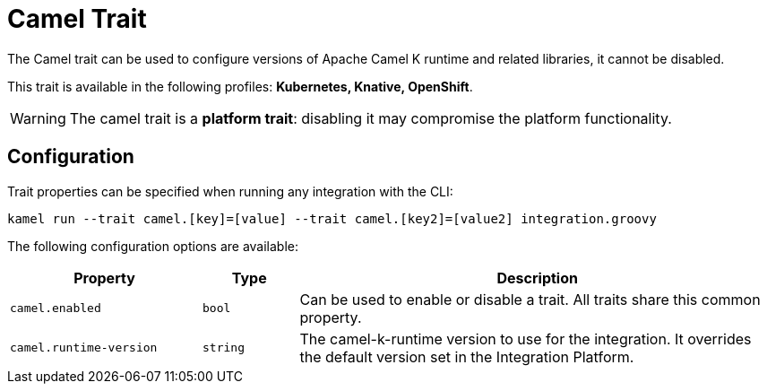 = Camel Trait

// Start of autogenerated code - DO NOT EDIT! (description)
The Camel trait can be used to configure versions of Apache Camel K runtime and related libraries, it cannot be disabled.


This trait is available in the following profiles: **Kubernetes, Knative, OpenShift**.

WARNING: The camel trait is a *platform trait*: disabling it may compromise the platform functionality.

// End of autogenerated code - DO NOT EDIT! (description)
// Start of autogenerated code - DO NOT EDIT! (configuration)
== Configuration

Trait properties can be specified when running any integration with the CLI:
```
kamel run --trait camel.[key]=[value] --trait camel.[key2]=[value2] integration.groovy
```
The following configuration options are available:

[cols="2m,1m,5a"]
|===
|Property | Type | Description

| camel.enabled
| bool
| Can be used to enable or disable a trait. All traits share this common property.

| camel.runtime-version
| string
| The camel-k-runtime version to use for the integration. It overrides the default version set in the Integration Platform.

|===

// End of autogenerated code - DO NOT EDIT! (configuration)
